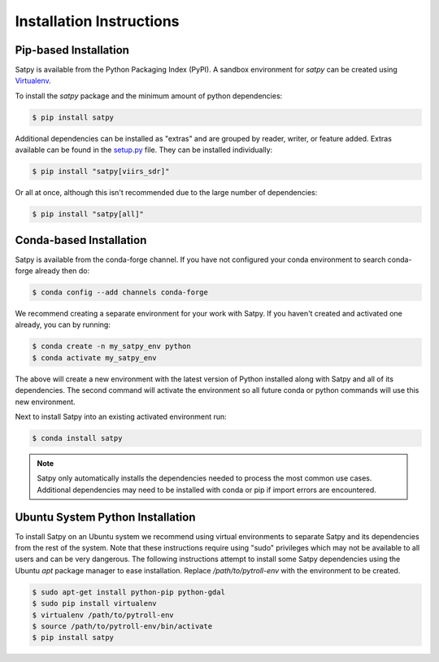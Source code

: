 =========================
Installation Instructions
=========================

Pip-based Installation
======================

Satpy is available from the Python Packaging Index (PyPI). A sandbox
environment for `satpy` can be created using
`Virtualenv <http://pypi.python.org/pypi/virtualenv>`_.

To install the `satpy` package and the minimum amount of python dependencies:

.. code-block:: bash

    $ pip install satpy

Additional dependencies can be installed as "extras" and are grouped by
reader, writer, or feature added. Extras available can be found in the
`setup.py <https://github.com/pytroll/satpy/blob/main/setup.py>`_ file.
They can be installed individually:

.. code-block:: bash

    $ pip install "satpy[viirs_sdr]"

Or all at once, although this isn't recommended due to the large number of
dependencies:

.. code-block:: bash

    $ pip install "satpy[all]"

Conda-based Installation
========================

Satpy is available from the conda-forge channel. If
you have not configured your conda environment to search conda-forge already
then do:

.. code-block:: bash

    $ conda config --add channels conda-forge

We recommend creating a separate environment for your work with Satpy. If
you haven't created and activated one already, you can by running:

.. code-block:: bash

    $ conda create -n my_satpy_env python
    $ conda activate my_satpy_env

The above will create a new environment with the latest version of Python
installed along with Satpy and all of its dependencies. The second command
will activate the environment so all future conda or python commands will
use this new environment.

Next to install Satpy into an existing activated environment run:

.. code-block:: bash

    $ conda install satpy

.. note::

    Satpy only automatically installs the dependencies needed to process the
    most common use cases. Additional dependencies may need to be installed
    with conda or pip if import errors are encountered.

Ubuntu System Python Installation
=================================

To install Satpy on an Ubuntu system we recommend using virtual environments
to separate Satpy and its dependencies from the rest of the system. Note that
these instructions require using "sudo" privileges which may not be available
to all users and can be very dangerous. The following instructions attempt
to install some Satpy dependencies using the Ubuntu `apt` package manager to
ease installation. Replace `/path/to/pytroll-env` with the environment to be
created.

.. code-block:: bash

    $ sudo apt-get install python-pip python-gdal
    $ sudo pip install virtualenv
    $ virtualenv /path/to/pytroll-env
    $ source /path/to/pytroll-env/bin/activate
    $ pip install satpy


